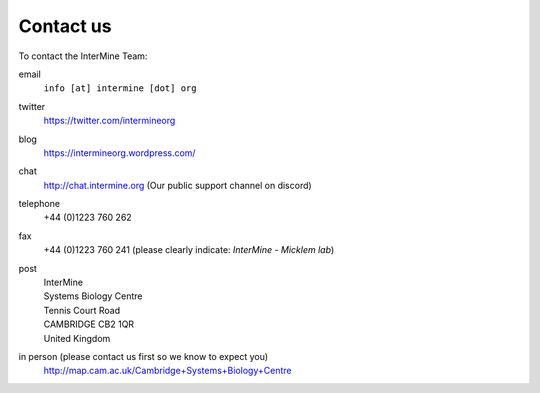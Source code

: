 Contact us
==========

To contact the InterMine Team:

email
    ``info [at] intermine [dot] org``
    
twitter 
    https://twitter.com/intermineorg
    
blog
    https://intermineorg.wordpress.com/
    
chat 
    http://chat.intermine.org (Our public support channel on discord)

telephone
    +44 (0)1223 760 262 

fax
    +44 (0)1223 760 241 (please clearly indicate: *InterMine - Micklem lab*)

post
    | InterMine
    | Systems Biology Centre
    | Tennis Court Road
    | CAMBRIDGE CB2 1QR
    | United Kingdom

in person (please contact us first so we know to expect you)
    http://map.cam.ac.uk/Cambridge+Systems+Biology+Centre


.. index:: Cambridge, contact, email, phone, fax, twitter, blog, chat
